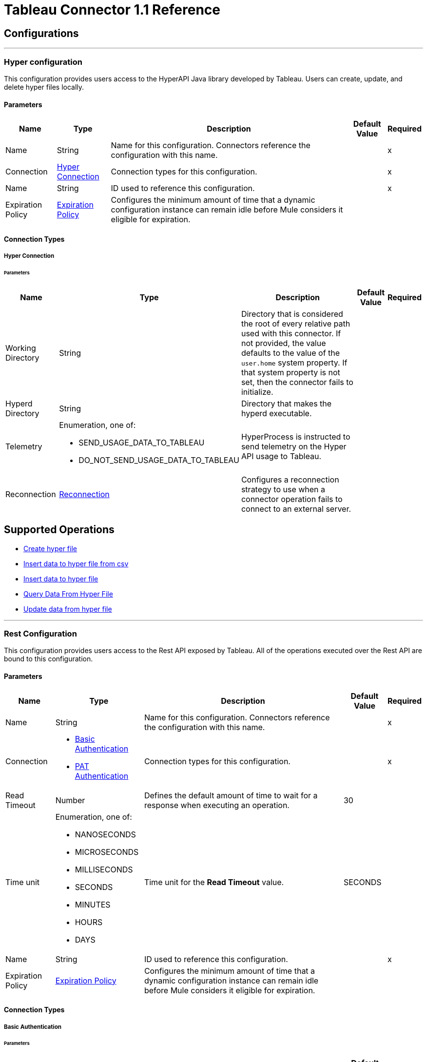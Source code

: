 
= Tableau Connector 1.1 Reference



== Configurations
---
[[TableauHyperConfig]]
=== Hyper configuration


This configuration provides users access to the HyperAPI Java library developed by Tableau. Users can create, update, and delete hyper files locally.


==== Parameters

[%header%autowidth.spread]
|===
| Name | Type | Description | Default Value | Required
|Name | String | Name for this configuration. Connectors reference the configuration with this name. | | x
| Connection a| <<TableauHyperConfig_Connection, Hyper Connection>>
 | Connection types for this configuration. | | x
| Name a| String |  ID used to reference this configuration. |  | x
| Expiration Policy a| <<ExpirationPolicy>> |  Configures the minimum amount of time that a dynamic configuration instance can remain idle before Mule considers it eligible for expiration. |  |
|===

==== Connection Types
[[TableauHyperConfig_Connection]]
===== Hyper Connection


====== Parameters

[%header%autowidth.spread]
|===
| Name | Type | Description | Default Value | Required
| Working Directory a| String |  Directory that is considered the root of every relative path used with this connector. If not provided, the value defaults to the value of the `user.home` system property. If that system property is not set, then the connector fails to initialize. |  |
| Hyperd Directory a| String |  Directory that makes the hyperd executable. |  |
| Telemetry a| Enumeration, one of:

** SEND_USAGE_DATA_TO_TABLEAU
** DO_NOT_SEND_USAGE_DATA_TO_TABLEAU | HyperProcess is instructed to send telemetry on the Hyper API usage to Tableau. |  |
| Reconnection a| <<Reconnection>> |  Configures a reconnection strategy to use when a connector operation fails to connect to an external server. |  |
|===

== Supported Operations

* <<CreateHyperFile>>
* <<InsertDataToHyperFileFromCsv>>
* <<InsertDataToHyperFile>>
* <<QueryDataFromHyperFile>>
* <<UpdateDataFromHyperFile>>


---
[[TableauSpecialistConfig]]
=== Rest Configuration


This configuration provides users access to the Rest API exposed by Tableau. All of the operations executed over the Rest API are bound to this configuration.


==== Parameters

[%header%autowidth.spread]
|===
| Name | Type | Description | Default Value | Required
|Name | String | Name for this configuration. Connectors reference the configuration with this name. | | x
| Connection a| * <<TableauSpecialistConfig_BasicUsernamePassword, Basic Authentication>>
* <<TableauSpecialistConfig_Pat, PAT Authentication>>
 | Connection types for this configuration. | | x
| Read Timeout a| Number |  Defines the default amount of time to wait for a response when executing an operation. |  30 |
| Time unit a| Enumeration, one of:

** NANOSECONDS
** MICROSECONDS
** MILLISECONDS
** SECONDS
** MINUTES
** HOURS
** DAYS |  Time unit for the *Read Timeout* value. |  SECONDS |
| Name a| String |  ID used to reference this configuration. |  | x
| Expiration Policy a| <<ExpirationPolicy>> |  Configures the minimum amount of time that a dynamic configuration instance can remain idle before Mule considers it eligible for expiration. |  |
|===

==== Connection Types
[[TableauSpecialistConfig_BasicUsernamePassword]]
===== Basic Authentication


====== Parameters

[%header%autowidth.spread]
|===
| Name | Type | Description | Default Value | Required
| Server URL a| String |  URL of the Tableau server. |  | x
| API version a| String |  API version to use. |  | x
| Content URL a| String |  Content URL (subpath) of the site you sign into. |  | x
| Connection Timeout a| Number |  How long the connector waits before timing out when establishing a connection to the remote service. Values that are less than one millisecond are converted to `0`. |  -1 |
| Connection Timeout unit a| Enumeration, one of:

** NANOSECONDS
** MICROSECONDS
** MILLISECONDS
** SECONDS
** MINUTES
** HOURS
** DAYS |  Time unit for the *Connection Timeout* field. |  SECONDS |
| Proxy configuration a| <<ProxyConfiguration>> |  Configures a proxy for outbound connections. |  |
| Username a| String |  Username used to initialize the session. |  | x
| Password a| String |  Password used to authenticate the user. |  | x
| TLS configuration a| <<Tls>> |  Configures TLS. If using the HTTPS protocol, you must configure TLS. |  |
| Reconnection a| <<Reconnection>> |  Configures a reconnection strategy to use when a connector operation fails to connect to an external server. |  |
|===
[[TableauSpecialistConfig_Pat]]
===== PAT Authentication


Personal access tokens enable Tableau Server users to create long-lived authentication tokens. After obtaining the authentication token, send the token with each subsequent request to the X-Tableau-Auth header.


====== Parameters

[%header%autowidth.spread]
|===
| Name | Type | Description | Default Value | Required
| Server URL a| String |  URL of the Tableau server. |  | x
| API version a| String |  API version to use. |  | x
| Content URL a| String |  Content URL (subpath) of the site you sign into. |  | x
| Connection Timeout a| Number |  How long the connector waits before timing out when establishing a connection to the remote service. Values that are less than one millisecond are converted to `0`. |  -1 |
| Connection Timeout unit a| Enumeration, one of:

** NANOSECONDS
** MICROSECONDS
** MILLISECONDS
** SECONDS
** MINUTES
** HOURS
** DAYS |  Time unit for the *Connection Timeout* field. |  SECONDS |
| Proxy configuration a| <<ProxyConfiguration>> |  Configures a proxy for outbound connections. |  |
| Personal Access Token Name a| String |  Personal access token name defined in the Tableau server UI. The personal access token name and personal access token secret are mutually exclusive with the Username and Password fields. |  | x
| Personal Access Token Secret a| String |  Personal access token secret defined in the Tableau UI. The personal access token name and personal access token secret are mutually exclusive with the Username and Password fields. |  | x
| TLS configuration a| <<Tls>> |  Configures TLS. If using the HTTPS protocol, you must configure TLS. |  |
| Reconnection a| <<Reconnection>> |  Configures a reconnection strategy to use when a connector operation fails to connect to an external server. |  |
|===

== Supported Operations
* <<AppendToFileUpload>>
* <<CreateProject>>
* <<DeleteProject>>
* <<InitiateFileUpload>>
* <<PublishDatasource>>
* <<PublishWorkbook>>
* <<QueryProjects>>
* <<UpdateProject>>

== Supported Sources

* <<NewOrModifiedDatasourceListener>>



[[CreateHyperFile]]
== Create hyper file
`<tableau-specialist:create-hyper-file>`


Creates an empty hyper file based on the column definition provided by the user.


=== Parameters

[%header%autowidth.spread]
|===
| Name | Type | Description | Default Value | Required
| Configuration | String | Name of the configuration to use. | | x
| Output Hyper file name a| String |  Name of the hyper file to create. |  | x
| Schema name a| String |  Name of the schema that creates the table. |  |
| Table name a| String |  Name of the table. |  | x
| Columns a| Array of <<ColumnDefinition>> |  List of columns defined in the table. |  | x
| Config Ref a| ConfigurationProvider |  Name of the configuration used to execute this component. |  |
| Reconnection Strategy a| * <<Reconnect>>
* <<ReconnectForever>> |  Retry strategy in case of connectivity errors. |  |
|===


=== For Configurations

* <<TableauHyperConfig>>

=== Throws

* TABLEAU-SPECIALIST:CONNECTIVITY
* TABLEAU-SPECIALIST:FILE_DOESNT_EXIST
* TABLEAU-SPECIALIST:FILE_IS_NOT_DIRECTORY
* TABLEAU-SPECIALIST:HYPER_EXCEPTION
* TABLEAU-SPECIALIST:ILLEGAL_PATH
* TABLEAU-SPECIALIST:RETRY_EXHAUSTED


[[InsertDataToHyperFileFromCsv]]
== Insert data to hyper file from csv
`<tableau-specialist:insert-data-to-hyper-file-from-csv>`


Populates a hyper file from an existing CSV document.


=== Parameters

[%header%autowidth.spread]
|===
| Name | Type | Description | Default Value | Required
| Configuration | String | Name of the configuration to use. | | x
| Hyper file name a| String |  Name of the hyper file. |  | x
| Schema name a| String |  Name of the schema. |  |
| Table name a| String |  Name of the table. |  | x
| Columns a| Array of <<ColumnDefinition>> |  List of columns defined in the table. |  | x
| CSV file path a| String |  Path to the CSV file. |  | x
| CSV NULL column a| String |  Defines what the CSV file uses to represent null values. |  | x
| CSV delimiter a| String |  Defines what the CSV file uses as a delimiter. |  | x
| CSV header a| Boolean |  Specifies whether the CSV file contains a header. |  false |
| Config Ref a| ConfigurationProvider |  Name of the configuration used to execute this component. |  |
| Target Variable a| String |  Name of the variable that stores the operation's output. |  |
| Target Value a| String |  Expression that evaluates the operation’s output. The outcome of the expression is stored in the *Target Variable* field. |  #[payload] |
| Reconnection Strategy a| * <<Reconnect>>
* <<ReconnectForever>> |  Retry strategy in case of connectivity errors. |  |
|===

=== Output

[%autowidth.spread]
|===
|Type |Number
|===

=== For Configurations

* <<TableauHyperConfig>>

=== Throws

* TABLEAU-SPECIALIST:CONNECTIVITY
* TABLEAU-SPECIALIST:FILE_DOESNT_EXIST
* TABLEAU-SPECIALIST:FILE_IS_NOT_DIRECTORY
* TABLEAU-SPECIALIST:HYPER_EXCEPTION
* TABLEAU-SPECIALIST:ILLEGAL_PATH
* TABLEAU-SPECIALIST:RETRY_EXHAUSTED


[[InsertDataToHyperFile]]
== Insert data to hyper file
`<tableau-specialist:insert-data-to-hyper-file>`


Inserts data into a table belonging to a hyper file.


=== Parameters

[%header%autowidth.spread]
|===
| Name | Type | Description | Default Value | Required
| Configuration | String | Name of the configuration to use. | | x
| Hyper file name a| String |  Name of the hyper file that contains the inserted data. |  | x
| SQL query a| String |  SQL command used to insert the data into the table from the hyper file. |  | x
| Config Ref a| ConfigurationProvider |  Name of the configuration used to execute this component. |  |
| Target Variable a| String |  Name of the variable that stores the operation's output. |  |
| Target Value a| String |  Expression that evaluates the operation’s output. The outcome of the expression is stored in the *Target Variable* field. |  #[payload] |
| Reconnection Strategy a| * <<Reconnect>>
* <<ReconnectForever>> |  Retry strategy in case of connectivity errors. |  |
|===

=== Output

[%autowidth.spread]
|===
|Type |Number
|===

=== For Configurations

* <<TableauHyperConfig>>

=== Throws

* TABLEAU-SPECIALIST:CONNECTIVITY
* TABLEAU-SPECIALIST:FILE_DOESNT_EXIST
* TABLEAU-SPECIALIST:FILE_IS_NOT_DIRECTORY
* TABLEAU-SPECIALIST:HYPER_EXCEPTION
* TABLEAU-SPECIALIST:ILLEGAL_PATH
* TABLEAU-SPECIALIST:RETRY_EXHAUSTED


[[QueryDataFromHyperFile]]
== Query Data From Hyper File
`<tableau-specialist:query-data-from-hyper-file>`


Queries data from tables belonging to a hyper file.


=== Parameters

[%header%autowidth.spread]
|===
| Name | Type | Description | Default Value | Required
| Configuration | String | Name of the configuration to use. | | x
| Config Ref a| ConfigurationProvider |  Name of the configuration used to execute this component. |  |
| Hyper file name a| String |  Name of the hyper file that contains the queried data. |  | x
| SQL query a| String |  SQL query that selects data from the hyper file. |  | x
| Target Variable a| String |  Name of the variable that stores the operation's output. |  |
| Target Value a| String |  Expression that evaluates the operation’s output. The outcome of the expression is stored in the *Target Variable* field. |  #[payload] |
| Reconnection Strategy a| * <<Reconnect>>
* <<ReconnectForever>> |  Retry strategy in case of connectivity errors. |  |
|===

=== Output

[%autowidth.spread]
|===
|Type |Array of Object
|===

=== For Configurations

* <<TableauHyperConfig>>

=== Throws

* TABLEAU-SPECIALIST:CONNECTIVITY
* TABLEAU-SPECIALIST:FILE_DOESNT_EXIST
* TABLEAU-SPECIALIST:FILE_IS_NOT_DIRECTORY
* TABLEAU-SPECIALIST:HYPER_EXCEPTION
* TABLEAU-SPECIALIST:ILLEGAL_PATH
* TABLEAU-SPECIALIST:RETRY_EXHAUSTED


[[UpdateDataFromHyperFile]]
== Update data from hyper file
`<tableau-specialist:update-data-from-hyper-file>`


Updates data from tables into a .hyper file by sending SQL queries.


=== Parameters

[%header%autowidth.spread]
|===
| Name | Type | Description | Default Value | Required
| Configuration | String | Name of the configuration to use. | | x
| Hyper file path a| String |  Name of the hyper file that is updated. |  | x
| SQL query a| String |  SQL command used to update the data in the table from the hyper file. |  | x
| Config Ref a| ConfigurationProvider |  Name of the configuration used to execute this component. |  |
| Target Variable a| String |  Name of the variable that stores the operation's output. |  |
| Target Value a| String |  Expression that evaluates the operation’s output. The outcome of the expression is stored in the *Target Variable* field. |  #[payload] |
| Reconnection Strategy a| * <<Reconnect>>
* <<ReconnectForever>> |  Retry strategy in case of connectivity errors. |  |
|===

=== Output

[%autowidth.spread]
|===
|Type |Number
|===

=== For Configurations

* <<TableauHyperConfig>>

=== Throws

* TABLEAU-SPECIALIST:CONNECTIVITY
* TABLEAU-SPECIALIST:FILE_DOESNT_EXIST
* TABLEAU-SPECIALIST:FILE_IS_NOT_DIRECTORY
* TABLEAU-SPECIALIST:HYPER_EXCEPTION
* TABLEAU-SPECIALIST:ILLEGAL_PATH
* TABLEAU-SPECIALIST:RETRY_EXHAUSTED


[[AppendToFileUpload]]
== Append to file upload
`<tableau-specialist:append-to-file-upload>`


Uploads a block of data and appends it to the data that is already uploaded.


=== Parameters

[%header%autowidth.spread]
|===
| Name | Type | Description | Default Value | Required
| Configuration | String | Name of the configuration to use. | | x
| File Content a| Any |  Content of the file to upload is included in a MIME multipart message. |  #[payload] |
| Upload Session Id a| String |  ID of the upload session. You get this value when you start an upload session using the *Initiate file upload* operation. |  | x
| Config Ref a| ConfigurationProvider |  Name of the configuration used to execute this component. |  | x
| Streaming Strategy a| * <<RepeatableInMemoryStream>>
* <<RepeatableFileStoreStream>>
* non-repeatable-stream |  Configures how Mule processes streams. The default is to use repeatable streams. |  |
| Target Variable a| String |  Name of the variable that stores the operation's output. |  |
| Target Value a| String |  Expression that evaluates the operation’s output. The outcome of the expression is stored in the *Target Variable* field. |  #[payload] |
| Reconnection Strategy a| * <<Reconnect>>
* <<ReconnectForever>> |  Retry strategy in case of connectivity errors. |  |
|===

=== Output

[%autowidth.spread]
|===
|Type |Binary
| Attributes Type a| Binary
|===

=== For Configurations

* <<TableauSpecialistConfig>>

=== Throws

* TABLEAU-SPECIALIST:CONNECTIVITY
* TABLEAU-SPECIALIST:FILE_SIZE_TOO_LARGE
* TABLEAU-SPECIALIST:FILE_UPLOAD_NOT_FOUND
* TABLEAU-SPECIALIST:FORBIDDEN
* TABLEAU-SPECIALIST:INSUFFICIENT_SITE_STORAGE_REMAINING
* TABLEAU-SPECIALIST:MALFORMED_REQUEST_BODY
* TABLEAU-SPECIALIST:MISSING_FILE_DATA
* TABLEAU-SPECIALIST:NOT_A_PUBLISHER
* TABLEAU-SPECIALIST:RETRY_EXHAUSTED
* TABLEAU-SPECIALIST:TIMEOUT
* TABLEAU-SPECIALIST:UPLOAD_FAILURE


[[CreateProject]]
== Create project
`<tableau-specialist:create-project>`


Creates a project on the site. You can also create project hierarchies by creating a project under the specified parent project on the site.


=== Parameters

[%header%autowidth.spread]
|===
| Name | Type | Description | Default Value | Required
| Configuration | String | Name of the configuration to use. | | x
| Publish value a| Boolean |  Specifies whether to publish the sample workbooks provided by Tableau to the project. |  false |
| Content a| Any |  InputStream containing specific attributes for this operation. |  #[payload] |
| Config Ref a| ConfigurationProvider |  Name of the configuration used to execute this component. |  | x
| Streaming Strategy a| * <<RepeatableInMemoryStream>>
* <<RepeatableFileStoreStream>>
* non-repeatable-stream |  Configures how Mule processes streams. The default is to use repeatable streams. |  |
| Target Variable a| String |  Name of the variable that stores the operation's output. |  |
| Target Value a| String |  Expression that evaluates the operation’s output. The outcome of the expression is stored in the *Target Variable* field. |  #[payload] |
| Reconnection Strategy a| * <<Reconnect>>
* <<ReconnectForever>> |  Retry strategy in case of connectivity errors. |  |
|===

=== Output

[%autowidth.spread]
|===
|Type |Binary
| Attributes Type a| Binary
|===

=== For Configurations

* <<TableauSpecialistConfig>>

=== Throws

* TABLEAU-SPECIALIST:BAD_REQUEST
* TABLEAU-SPECIALIST:BAD_REQUEST_PERMISSION
* TABLEAU-SPECIALIST:CONNECTIVITY
* TABLEAU-SPECIALIST:FORBIDDEN
* TABLEAU-SPECIALIST:INSUFFICIENT_SITE_STORAGE_REMAINING
* TABLEAU-SPECIALIST:INVALID_REQUEST_METHOD
* TABLEAU-SPECIALIST:PROJECT_NAME_CONFLICT
* TABLEAU-SPECIALIST:RETRY_EXHAUSTED
* TABLEAU-SPECIALIST:SITE_NOT_FOUND
* TABLEAU-SPECIALIST:TIMEOUT


[[DeleteProject]]
== Delete project
`<tableau-specialist:delete-project>`


Deletes the specified project from the site. When a project is deleted, all of its assets are also deleted, such as its associated workbooks, data sources, project view options, and rights. Use this operation with caution.


=== Parameters

[%header%autowidth.spread]
|===
| Name | Type | Description | Default Value | Required
| Configuration | String | Name of the configuration to use. | | x
| Project ID a| String |  ID of the project to delete. |  | x
| Config Ref a| ConfigurationProvider |  Name of the configuration used to execute this component. |  | x
| Streaming Strategy a| * <<RepeatableInMemoryStream>>
* <<RepeatableFileStoreStream>>
* non-repeatable-stream |  Configures how Mule processes streams. The default is to use repeatable streams. |  |
| Target Variable a| String |  Name of the variable that stores the operation's output. |  |
| Target Value a| String |  Expression that evaluates the operation’s output. The outcome of the expression is stored in the *Target Variable* field. |  #[payload] |
| Reconnection Strategy a| * <<Reconnect>>
* <<ReconnectForever>> |  Retry strategy in case of connectivity errors. |  |
|===

=== Output

[%autowidth.spread]
|===
|Type |Binary
| Attributes Type a| Binary
|===

=== For Configurations

* <<TableauSpecialistConfig>>

=== Throws

* TABLEAU-SPECIALIST:CONNECTIVITY
* TABLEAU-SPECIALIST:DELETION_FORBIDDEN
* TABLEAU-SPECIALIST:FORBIDDEN
* TABLEAU-SPECIALIST:INSUFFICIENT_SITE_STORAGE_REMAINING
* TABLEAU-SPECIALIST:PROJECT_NOT_FOUND
* TABLEAU-SPECIALIST:RETRY_EXHAUSTED
* TABLEAU-SPECIALIST:TIMEOUT


[[InitiateFileUpload]]
== Initiate file upload
`<tableau-specialist:initiate-file-upload>`


Initiates the upload process for a file.


=== Parameters

[%header%autowidth.spread]
|===
| Name | Type | Description | Default Value | Required
| Configuration | String | Name of the configuration to use. | | x
| Config Ref a| ConfigurationProvider |  Name of the configuration used to execute this component. |  | x
| Streaming Strategy a| * <<RepeatableInMemoryStream>>
* <<RepeatableFileStoreStream>>
* non-repeatable-stream |  Configures how Mule processes streams. The default is to use repeatable streams. |  |
| Target Variable a| String |  Name of the variable that stores the operation's output. |  |
| Target Value a| String |  Expression that evaluates the operation’s output. The outcome of the expression is stored in the *Target Variable* field. |  #[payload] |
| Reconnection Strategy a| * <<Reconnect>>
* <<ReconnectForever>> |  Retry strategy in case of connectivity errors. |  |
|===

=== Output

[%autowidth.spread]
|===
|Type |Binary
| Attributes Type a| Binary
|===

=== For Configurations

* <<TableauSpecialistConfig>>

=== Throws

* TABLEAU-SPECIALIST:ACCESS_TO_FAVORITES_FORBIDDEN
* TABLEAU-SPECIALIST:CONNECTIVITY
* TABLEAU-SPECIALIST:FORBIDDEN
* TABLEAU-SPECIALIST:INSUFFICIENT_SITE_STORAGE_REMAINING
* TABLEAU-SPECIALIST:RETRY_EXHAUSTED
* TABLEAU-SPECIALIST:TIMEOUT


[[PublishDatasource]]
== Publish datasource
`<tableau-specialist:publish-datasource>`


Publishes a data source to the site, or appends data to an existing data source. To make other changes to a published data source, call *Update Data Source* or *Update Data Source Connection*.

Use this operation in the following ways:

* Publish a data source in a single request. You must include the content of the data source file in the body of the request. The maximum size of a file that can be published in a single request is 64 MB. To avoid timing out the publishing process, use the *asJob* parameter to make data source publication asynchronous.

* Publish a data source in multiple requests. You must initiate a file upload by calling *Initiate File Upload*, sending portions of the file to the server using *Append to File Upload*, and then committing the upload by calling *Publish Data Source*. In this case, *Publish Data Source* does not contain the file to publish.


=== Parameters

[%header%autowidth.spread]
|===
| Name | Type | Description | Default Value | Required
| Configuration | String | Name of the configuration to use. | | x
| Overwrite flag a| Boolean |  Set to `true` to overwrite a data source that has the same name. Set to `false` to ensure failure if the specified data source already exists. |  false |
| As job value a| Boolean |  Specifies whether to publish data sources asynchronously. |  false |
| Append flag a| Boolean |  Set to `true` to append the data that is published to an existing data source with the same name. If set to `true` but the data source doesn't already exist, the operation will fail. |  false |
| Datasource Request Options a| One of:

* <<PublishDatasourceRequestBody>>
* <<PublishDatasourceRequestSessionId>> |  Datasource object. |  | x
| Config Ref a| ConfigurationProvider |  Name of the configuration used to execute this component. |  | x
| Streaming Strategy a| * <<RepeatableInMemoryStream>>
* <<RepeatableFileStoreStream>>
* non-repeatable-stream |  Configures how Mule processes streams. The default is to use repeatable streams. |  |
| Target Variable a| String |  Name of the variable that stores the operation's output. |  |
| Target Value a| String |  Expression that evaluates the operation’s output. The outcome of the expression is stored in the *Target Variable* field. |  #[payload] |
| Reconnection Strategy a| * <<Reconnect>>
* <<ReconnectForever>> |  Retry strategy in case of connectivity errors. |  |
|===

=== Output

[%autowidth.spread]
|===
|Type |Binary
| Attributes Type a| Binary
|===

=== For Configurations

* <<TableauSpecialistConfig>>

=== Throws

* TABLEAU-SPECIALIST:CONNECTIVITY
* TABLEAU-SPECIALIST:DATA_SOURCE_NOT_FOUND
* TABLEAU-SPECIALIST:FORBIDDEN
* TABLEAU-SPECIALIST:INCOMPATIBLE_OVERWRITE_AND_APPEND_VALUES
* TABLEAU-SPECIALIST:INSUFFICIENT_SITE_STORAGE_REMAINING
* TABLEAU-SPECIALIST:INVALID_ASK_DATA_ENABLEMENT
* TABLEAU-SPECIALIST:INVALID_FILE_NAME_FILE_TYPE
* TABLEAU-SPECIALIST:PUBLISHING_ERROR
* TABLEAU-SPECIALIST:RETRY_EXHAUSTED
* TABLEAU-SPECIALIST:TIMEOUT


[[PublishWorkbook]]
== Publish workbook
`<tableau-specialist:publish-workbook>`


Publishes a workbook onto the site. To make changes to a published workbook, call *Update Workbook* or *Update Workbook Connection*.

Use this operation in the following ways:

* Publish a workbook in a single request. You must include the content of the workbook file in the body of the request. The maximum size of a file that can be published in a single request is 64 MB. To avoid timing out the publishing process, use the *asJob* parameter to make workbook publication asynchronous.

* Publish a workbook in multiple requests. You must initiate a file upload by calling *Initiate File Upload*, sending portions of the file to the server using *Append to File Upload*, and then committing the upload by calling *Publish Workbook*. In this case, *Publish Workbook* does not contain the file to publish.


=== Parameters

[%header%autowidth.spread]
|===
| Name | Type | Description | Default Value | Required
| Configuration | String | Name of the configuration to use. | | x
| Overwrite flag a| Boolean |  Set to `true` to overwrite a data source that has the same name. Set to `false` to ensure failure if the specified data source already exists. |  false |
| As job value a| Boolean |  Specifies whether to publish data sources asynchronously. |  false |
| Skip connection a| Boolean |  If set to `true`, the Tableau server does not check if a non-published connection of a workbook is reachable. Publishing will succeed but unchecked connection issues may result in a non-functioning workbook. |  false |
| Workbook Request Options a| One of:

* <<PublishWorkbookRequestBody>>
* <<PublishWorkbookRequestSessionId>> |  Workbook object. |  | x
| Config Ref a| ConfigurationProvider |  Name of the configuration used to execute this component. |  | x
| Streaming Strategy a| * <<RepeatableInMemoryStream>>
* <<RepeatableFileStoreStream>>
* non-repeatable-stream |  Configures how Mule processes streams. The default is to use repeatable streams. |  |
| Target Variable a| String |  Name of the variable that stores the operation's output. |  |
| Target Value a| String |  Expression that evaluates the operation’s output. The outcome of the expression is stored in the *Target Variable* field. |  #[payload] |
| Reconnection Strategy a| * <<Reconnect>>
* <<ReconnectForever>> |  Retry strategy in case of connectivity errors. |  |
|===

=== Output

[%autowidth.spread]
|===
|Type |Binary
| Attributes Type a| Binary
|===

=== For Configurations

* <<TableauSpecialistConfig>>

=== Throws

* TABLEAU-SPECIALIST:CONCURRENT_UPDATE
* TABLEAU-SPECIALIST:CONNECTIVITY
* TABLEAU-SPECIALIST:FAILED_CONNECTION_CHECK
* TABLEAU-SPECIALIST:FORBIDDEN
* TABLEAU-SPECIALIST:INSUFFICIENT_SITE_STORAGE_REMAINING
* TABLEAU-SPECIALIST:MISSING_OR_INVALID_FILE_TYPE
* TABLEAU-SPECIALIST:PUBLISHING_OVERWRITE
* TABLEAU-SPECIALIST:RETRY_EXHAUSTED
* TABLEAU-SPECIALIST:TIMEOUT
* TABLEAU-SPECIALIST:WORKBOOK_NOT_FOUND


[[QueryProjects]]
== Query projects
`<tableau-specialist:query-projects>`


Returns a list of projects on the specified site, with optional parameters for specifying the paging of large results.


=== Parameters

[%header%autowidth.spread]
|===
| Name | Type | Description | Default Value | Required
| Configuration | String | Name of the configuration to use. | | x
| Page Size a| Number |  Number of items to return in one response. The minimum is 1 and the maximum is 1000.  |  100 |
| Filter Expression a| Array of <<FilterExpression>> |  Expression that specifies a subset of data sources to return. |  |
| Sort Expression a| Array of <<SortExpression>> |  Expression that specifies the order in which to return user information. |  |
| Config Ref a| ConfigurationProvider |  Name of the configuration used to execute this component. |  | x
| Streaming Strategy a| * <<RepeatableInMemoryIterable>>
* <<RepeatableFileStoreIterable>>
* non-repeatable-iterable |  Configures how Mule processes streams. The default is to use repeatable streams. |  |
| Target Variable a| String |  Name of the variable that stores the operation's output. |  |
| Target Value a| String |  Expression that evaluates the operation’s output. The outcome of the expression is stored in the *Target Variable* field. |  #[payload] |
| Reconnection Strategy a| * <<Reconnect>>
* <<ReconnectForever>> |  Retry strategy in case of connectivity errors. |  |
|===

=== Output

[%autowidth.spread]
|===
|Type |Array of Object
|===

=== For Configurations

* <<TableauSpecialistConfig>>

=== Throws

* TABLEAU-SPECIALIST:CONNECTIVITY
* TABLEAU-SPECIALIST:FORBIDDEN
* TABLEAU-SPECIALIST:INSUFFICIENT_SITE_STORAGE_REMAINING
* TABLEAU-SPECIALIST:INVALID_PAGE_NUMBER
* TABLEAU-SPECIALIST:INVALID_PAGE_SIZE
* TABLEAU-SPECIALIST:PAGE_SIZE_LIMIT_EXCEEDED
* TABLEAU-SPECIALIST:TIMEOUT


[[UpdateProject]]
== Update project
`<tableau-specialist:update-project>`


Updates a project on the specified site.


=== Parameters

[%header%autowidth.spread]
|===
| Name | Type | Description | Default Value | Required
| Configuration | String | Name of the configuration to use. | | x
| Project ID a| String |  ID of the project to update. |  | x
| Publish value a| Boolean |  Specifies whether to publish the sample workbooks provided by Tableau to the project. |  false |
| Content a| Any |  InputStream containing specific attributes for this operation. |  #[payload] |
| Config Ref a| ConfigurationProvider |  Name of the configuration used to execute this component. |  | x
| Streaming Strategy a| * <<RepeatableInMemoryStream>>
* <<RepeatableFileStoreStream>>
* non-repeatable-stream |  Configures how Mule processes streams. The default is to use repeatable streams. |  |
| Target Variable a| String |  Name of the variable that stores the operation's output. |  |
| Target Value a| String |  Expression that evaluates the operation’s output. The outcome of the expression is stored in the *Target Variable* field. |  #[payload] |
| Reconnection Strategy a| * <<Reconnect>>
* <<ReconnectForever>> |  Retry strategy in case of connectivity errors. |  |
|===

=== Output

[%autowidth.spread]
|===
|Type |Binary
| Attributes Type a| Binary
|===

=== For Configurations

* <<TableauSpecialistConfig>>

=== Throws

* TABLEAU-SPECIALIST:CONNECTIVITY
* TABLEAU-SPECIALIST:FORBIDDEN
* TABLEAU-SPECIALIST:INSUFFICIENT_SITE_STORAGE_REMAINING
* TABLEAU-SPECIALIST:PROJECT_ID_MISMATCH
* TABLEAU-SPECIALIST:RETRY_EXHAUSTED
* TABLEAU-SPECIALIST:TIMEOUT
* TABLEAU-SPECIALIST:UPDATE_FORBIDDEN
* TABLEAU-SPECIALIST:UPDATE_FORBIDDEN_PERMISSION


== Sources

[[NewOrModifiedDatasourceListener]]
== On New Or Modified Data Source
`<tableau-specialist:new-or-modified-datasource-listener>`

Initiates a flow when a data source is created or updated.

=== Parameters

[%header%autowidth.spread]
|===
| Name | Type | Description | Default Value | Required
| Configuration | String | Name of the configuration to use. | | x
| Since a| String |  Date in the yyyy-MM-dd'T'HH:mm:ss'Z' format, for example, 2014-01-01T00:00:00Z. If this field is empty, this operation retrieves the selected objects from the time the Mule app is started. |  |
| Config Ref a| ConfigurationProvider |  Name of the configuration used to execute this component. |  | x
| Primary Node Only a| Boolean |  Determines whether to execute this source on only the primary node when running Mule instances in a cluster. |  |
| Scheduling Strategy a| scheduling-strategy |  Configures the scheduler that triggers the polling. |  | x
| Redelivery Policy a| <<RedeliveryPolicy>> |  Defines a policy for processing the redelivery of the same message. |  |
| Reconnection Strategy a| * <<Reconnect>>
* <<ReconnectForever>> |  Retry strategy in case of connectivity errors. |  |
|===

=== Output

[%autowidth.spread]
|===
|Type |Object
| Attributes Type a| Any
|===

=== For Configurations

* <<TableauSpecialistConfig>>



== Types

[[Reconnection]]
=== Reconnection

Configures a reconnection strategy for an operation.

[%header,cols="20s,25a,30a,15a,10a"]
|===
| Field | Type | Description | Default Value | Required
| Fails Deployment a| Boolean | What to do if, when an app is deployed, a connectivity test does not pass after exhausting the associated reconnection strategy:

* `true`
+
Allow the deployment to fail.

* `false`
+
Ignore the results of the connectivity test. |  |
| Reconnection Strategy a| * <<Reconnect>>
* <<ReconnectForever>> | Reconnection strategy to use. |  |
|===

[[Reconnect]]
=== Reconnect

Configures a standard reconnection strategy, which specifies how often to reconnect and how many reconnection attempts the connector source or operation can make.

[%header,cols="20s,25a,30a,15a,10a"]
|===
| Field | Type | Description | Default Value | Required
| Frequency a| Number | How often to attempt to reconnect, in milliseconds. |  |
| Blocking a| Boolean | If `false`, the reconnection strategy will run in a separate, non-blocking thread. |  |
| Count a| Number | How many reconnection attempts the Mule app can make. |  |
|===

[[ReconnectForever]]
=== Reconnect Forever

Configures a forever reconnection strategy by which the connector source or operation attempts to reconnect at a specified frequency for as long as the Mule app runs.

[%header,cols="20s,25a,30a,15a,10a"]
|===
| Field | Type | Description | Default Value | Required
| Frequency a| Number | How often to attempt to reconnect, in milliseconds. |  |
| Blocking a| Boolean | If `false`, the reconnection strategy will run in a separate, non-blocking thread. |  |
|===

[[ExpirationPolicy]]
=== Expiration Policy

[%header,cols="20s,25a,30a,15a,10a"]
|===
| Field | Type | Description | Default Value | Required
| Max Idle Time a| Number | Configures the maximum amount of time that a dynamic configuration instance can remain idle before Mule considers it eligible for expiration. |  |
| Time Unit a| Enumeration, one of:

** NANOSECONDS
** MICROSECONDS
** MILLISECONDS
** SECONDS
** MINUTES
** HOURS
** DAYS | Time unit for the *Max Idle Time* field. |  |
|===


[[ColumnDefinition]]
=== Column Definition

[%header,cols="20s,25a,30a,15a,10a"]
|===
| Field | Type | Description | Default Value | Required
| Column Name a| String | Name of the column. |  | x
| Column Type a| Enumeration, one of:

** UNSUPPORTED
** BOOL
** BIG_INT
** SMALL_INT
** INT
** NUMERIC
** DOUBLE
** OID
** BYTES
** TEXT
** VARCHAR
** CHAR
** JSON
** DATE
** INTERVAL
** TIME
** TIMESTAMP
** TIMESTAMP_TZ
** GEOGRAPHY |  |  | x
| Column Nullability a| Enumeration, one of:

** NULLABLE
** NOT_NULLABLE | Type of the column. |  | x
| Column Collation a| String | Collation of the column. |  |
| Numeric Scale a| Number | Numeric scale of the column. |  |
| Numeric Precision a| Number | Numeric precision of the column. |  |
| Length a| Number | Length of the column. |  |
|===

[[ProxyConfiguration]]
=== Proxy Configuration

Configures the settings used to connect through a proxy.

[%header,cols="20s,25a,30a,15a,10a"]
|===
| Field | Type | Description | Default Value | Required
| Host a| String | Hostname or IP address of the proxy server. |  | x
| Port a| Number | Port of the proxy server. |  | x
| Username a| String | Username to authenticate against the proxy server. |  |
| Password a| String | Password to authenticate against the proxy server. |  |
|===

[[Tls]]
=== TLS

Configures TLS to provide secure communications for the Mule app.

[%header,cols="20s,25a,30a,15a,10a"]
|===
| Field | Type | Description | Default Value | Required
| Enabled Protocols a| String | Comma-separated list of protocols enabled for this context. |  |
| Enabled Cipher Suites a| String | Comma-separated list of cipher suites enabled for this context. |  |
| Trust Store a| <<TrustStore>> | Configures the TLS truststore. |  |
| Key Store a| <<KeyStore>> | Configures the TLS keystore. |  |
| Revocation Check a| * <<StandardRevocationCheck>>
* <<CustomOcspResponder>>
* <<CrlFile>> | Configures a revocation checking mechanism. |  |
|===

[[TrustStore]]
=== Truststore

Configures the truststore for TLS.

[%header,cols="20s,25a,30a,15a,10a"]
|===
| Field | Type | Description | Default Value | Required
| Path a| String | Path to the truststore. Mule resolves the path relative to the current classpath and file system, if possible. |  |
| Password a| String | Password used to protect the truststore. |  |
| Type a| String | Type of truststore. |  |
| Algorithm a| String | Encryption algorithm that the truststore uses. |  |
| Insecure a| Boolean | If `true`, Mule stops performing certificate validations. Setting this to `true` can make connections vulnerable to attacks. |  |
|===

[[KeyStore]]
=== Keystore

Configures the keystore for the TLS protocol. The keystore you generate contains a private key and a public certificate.


[%header,cols="20s,25a,30a,15a,10a"]
|===
| Field | Type | Description | Default Value | Required
| Path a| String | Path to the keystore. Mule resolves the path relative to the current classpath and file system, if possible. |  |
| Type a| String | Type of store used. |  |
| Alias a| String | Alias of the key to use when the keystore contains multiple private keys. By default, Mule uses the first key in the file. |  |
| Key Password a| String | Password used to protect the private key. |  |
| Password a| String | Password used to protect the keystore. |  |
| Algorithm a| String | Encryption algorithm that the keystore uses. |  |
|===

[[StandardRevocationCheck]]
=== Standard Revocation Check

Configures standard revocation checks for TLS certificates.

[%header,cols="20s,25a,30a,15a,10a"]
|===
| Field | Type | Description | Default Value | Required
| Only End Entities a| Boolean | Which elements to verify in the certificate chain:

* `true`
+
Verify only the last element in the certificate chain.

* `false`
+
Verify all elements in the certificate chain. |  |
| Prefer Crls a| Boolean | How to check certificate validity:

* `true`
+
Check the Certification Revocation List (CRL) for certificate validity.

* `false`
+
Use the Online Certificate Status Protocol (OCSP) to check certificate validity. |  |
| No Fallback a| Boolean | Whether to use the secondary method to check certificate validity:

* `true`
+
Use the method that wasn't specified in the *Prefer Crls* field (the secondary method) to check certificate validity.

* `false`
+
Do not use the secondary method to check certificate validity. |  |
| Soft Fail a| Boolean | What to do if the revocation server can't be reached or is busy:

* `true`
+
Avoid verification failure.

* `false`
+
Allow the verification to fail. |  |
|===

[[CustomOcspResponder]]
=== Custom OCSP Responder

Configures a custom OCSP responder for certification revocation checks.

[%header,cols="20s,25a,30a,15a,10a"]
|===
| Field | Type | Description | Default Value | Required
| Url a| String | URL of the OCSP responder. |  |
| Cert Alias a| String | Alias of the signing certicate for the OCSP response. If specified, the alias must be in the truststore. |  |
|===

[[CrlFile]]
=== CRL File

Specifies the location of the certification revocation list (CRL) file.

[%header,cols="20s,25a,30a,15a,10a"]
|===
| Field | Type | Description | Default Value | Required
| Path a| String | Path to the CRL file. |  |
|===


[[RedeliveryPolicy]]
=== Redelivery Policy

Configures the redelivery policy for executing requests that generate errors. You can add a redelivery policy to any source in a flow.

[%header,cols="20s,25a,30a,15a,10a"]
|===
| Field | Type | Description | Default Value | Required
| Max Redelivery Count a| Number | Maximum number of times that a redelivered request can be processed unsuccessfully before returning a REDELIVERY_EXHAUSTED error. |  |
| Message Digest Algorithm a| String | Secure hashing algorithm to use if the *Use Secure Hash* field is `true`. If the payload of the message is a Java object, Mule ignores this value and returns the value that the payload’s `hashCode()` returned. |  |
| Message Identifier a| <<RedeliveryPolicyMessageIdentifier>> | Defines which strategy is used to identify the messages. |  |
| Object Store a| ObjectStore | Configures the object store that stores the redelivery counter for each message.  |  |
|===

[[RedeliveryPolicyMessageIdentifier]]
=== Redelivery Policy Message Identifier

Configures how to identify a redelivered message and how to find out when the message was redelivered.

[%header,cols="20s,25a,30a,15a,10a"]
|===
| Field | Type | Description | Default Value | Required
| Use Secure Hash a| Boolean | If `true`, Mule uses a secure hash algorithm to identify a redelivered message. |  |
| Id Expression a| String | One or more expressions that determine when a message was redelivered. You can set this property only if the *Use Secure Hash* field is `false`. |  |
|===


[[RepeatableInMemoryStream]]
=== Repeatable In Memory Stream

Configures the in-memory streaming strategy by which the request fails if the data exceeds the MAX buffer size. Always run performance tests to find the optimal buffer size for your specific use case.

[%header,cols="20s,25a,30a,15a,10a"]
|===
| Field | Type | Description | Default Value | Required
| Initial Buffer Size a| Number |  Initial amount of memory to allocate to the data stream. If the streamed data exceeds this value, the buffer expands by *Buffer Size Increment*, with an upper limit of *Max In Memory Size value*. |  |
| Buffer Size Increment a| Number | Amount by which the buffer size expands if it exceeds its initial size. Setting a value of `0` or lower specifies that the buffer can't expand.  |  |
| Max Buffer Size a| Number | Maximum size of the buffer. If the buffer size exceeds this value, Mule raises a `STREAM_MAXIMUM_SIZE_EXCEEDED` error. A value of less than or equal to `0` means no limit. |  |
| Buffer Unit a| Enumeration, one of:

** BYTE
** KB
** MB
** GB | Unit for the *Initial Buffer Size*, *Buffer Size Increment*, and *Buffer Unit* fields. |  |
|===

[[RepeatableFileStoreStream]]
=== Repeatable File Store Stream

Configures the repeatable file-store streaming strategy by which Mule keeps a portion of the stream content in memory. If the stream content is larger than the configured buffer size, Mule backs up the buffer’s content to disk and then clears the memory.

[%header,cols="20s,25a,30a,15a,10a"]
|===
| Field | Type | Description | Default Value | Required
| In Memory Size a| Number | Maximum amount of memory that the stream can use for data. If the amount of memory exceeds this value, Mule buffers the content to disk. To optimize performance:

* Configure a larger buffer size to avoid the number of times Mule needs to write the buffer on disk. This increases performance, but it also limits the number of concurrent requests your application can process, because it requires additional memory.

* Configure a smaller buffer size to decrease memory load at the expense of response time. |  |
| Buffer Unit a| Enumeration, one of:

** BYTE
** KB
** MB
** GB | Unit for the *In Memory Size* field. |  |
|===

[[FilterExpression]]
=== Filter Expression

[%header,cols="20s,25a,30a,15a,10a"]
|===
| Field | Type | Description | Default Value | Required
| Field Name a| String | Name of the field. |  | x
| Operator a| String | Name of the operator. |  | x
| Value a| String | Name of the value. |  | x
|===

[[SortExpression]]
=== Sort Expression

[%header,cols="20s,25a,30a,15a,10a"]
|===
| Field | Type | Description | Default Value | Required
| Field Name a| String | Name of the field. |  | x
| Direction a| Enumeration, one of:

** ASC
** DESC | Type of direction. |  | x
|===

[[RepeatableInMemoryIterable]]
=== Repeatable In Memory Iterable

[%header,cols="20s,25a,30a,15a,10a"]
|===
| Field | Type | Description | Default Value | Required
| Initial Buffer Size a| Number | Number of instances to initially keep in memory to consume the stream and provide random access to it. If the stream contains more data than can fit into this buffer, then the buffer expands according to the *Buffer Size Increment* field, with an upper limit of *Max In Memory Size*. | 100 |
| Buffer Size Increment a| Number | This is by how much the buffer size expands if it exceeds its initial size. Setting a value of zero or lower means that the buffer should not expand, meaning that a STREAM_MAXIMUM_SIZE_EXCEEDED error is raised when the buffer gets full.  | 100 |
| Max Buffer Size a| Number | Maximum amount of memory to use. If more than that is used then a STREAM_MAXIMUM_SIZE_EXCEEDED error is raised. A value lower than or equal to zero means no limit. |  |
|===

[[RepeatableFileStoreIterable]]
=== Repeatable File Store Iterable

[%header,cols="20s,25a,30a,15a,10a"]
|===
| Field | Type | Description | Default Value | Required
| In Memory Objects a| Number | Maximum amount of instances to keep in memory. If more than that is required, content on the disk is buffered. |  |
| Buffer Unit a| Enumeration, one of:

** BYTE
** KB
** MB
** GB | Unit for the *In Memory Objects* field. |  |
|===

[[PublishWorkbookRequestBody]]
=== Publish Workbook Request Body

[%header,cols="20s,25a,30a,15a,10a"]
|===
| Field | Type | Description | Default Value | Required
| Workbook File Content a| Binary | File content of the workbook. |  |
| Workbook Attributes a| Binary | Attributes of the workbook. | #[payload] |
| Workbook File Name a| String | File name of the workbook. |  |
|===

[[PublishWorkbookRequestSessionId]]
=== Publish Workbook Request Session Id

[%header,cols="20s,25a,30a,15a,10a"]
|===
| Field | Type | Description | Default Value | Required
| Upload Session Id a| String | Upload session ID for *Publish workbook*. |  |
| Workbook Attributes a| Binary | Attributes of the workbook. | #[payload] |
| Workbook File Type a| Enumeration, one of:

** TWB
** TWBX | File type of the workbook. |  |
|===

[[PublishDatasourceRequestBody]]
=== Publish Datasource Request Body

[%header,cols="20s,25a,30a,15a,10a"]
|===
| Field | Type | Description | Default Value | Required
| Datasource File Content a| Binary | File content of the datasource. |  |
| Datasource Attributes a| Binary | Attributes of the datasource. | #[payload] |
| Datasource File Name a| String | File name of the datasource. |  |
|===

[[PublishDatasourceRequestSessionId]]
=== Publish Datasource Request Session Id

[%header,cols="20s,25a,30a,15a,10a"]
|===
| Field | Type | Description | Default Value | Required
| Upload Session Id a| String | Upload session ID for *Publish datasource*. |  |
| Datasource Attributes a| Binary | Attributes of the datasource. | #[payload] |
| Datasource File Type a| Enumeration, one of:

** HYPER
** TDS
** TDSX
** TDE | File type of the datasource. |  |
|===

== See Also

* xref:connectors::introduction/introduction-to-anypoint-connectors.adoc[Introduction to Anypoint Connectors]
* https://help.mulesoft.com[MuleSoft Help Center]
